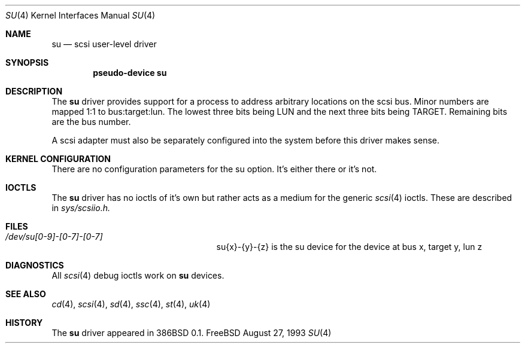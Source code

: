 .\"	$Id: su.4,v 1.10 1997/02/22 13:24:44 peter Exp $
.\" Copyright (c) 1996
.\"	Julian Elischer <julian@freebsd.org>.  All rights reserved.
.\"
.\" Redistribution and use in source and binary forms, with or without
.\" modification, are permitted provided that the following conditions
.\" are met:
.\" 1. Redistributions of source code must retain the above copyright
.\"    notice, this list of conditions and the following disclaimer.
.\"
.\" 2. Redistributions in binary form must reproduce the above copyright
.\"    notice, this list of conditions and the following disclaimer in the
.\"    documentation and/or other materials provided with the distribution.
.\"
.\" THIS SOFTWARE IS PROVIDED BY THE AUTHOR AND CONTRIBUTORS ``AS IS'' AND
.\" ANY EXPRESS OR IMPLIED WARRANTIES, INCLUDING, BUT NOT LIMITED TO, THE
.\" IMPLIED WARRANTIES OF MERCHANTABILITY AND FITNESS FOR A PARTICULAR PURPOSE
.\" ARE DISCLAIMED.  IN NO EVENT SHALL THE AUTHOR OR CONTRIBUTORS BE LIABLE
.\" FOR ANY DIRECT, INDIRECT, INCIDENTAL, SPECIAL, EXEMPLARY, OR CONSEQUENTIAL
.\" DAMAGES (INCLUDING, BUT NOT LIMITED TO, PROCUREMENT OF SUBSTITUTE GOODS
.\" OR SERVICES; LOSS OF USE, DATA, OR PROFITS; OR BUSINESS INTERRUPTION)
.\" HOWEVER CAUSED AND ON ANY THEORY OF LIABILITY, WHETHER IN CONTRACT, STRICT
.\" LIABILITY, OR TORT (INCLUDING NEGLIGENCE OR OTHERWISE) ARISING IN ANY WAY
.\" OUT OF THE USE OF THIS SOFTWARE, EVEN IF ADVISED OF THE POSSIBILITY OF
.\" SUCH DAMAGE.
.\"
.Dd August 27, 1993
.Dt SU 4
.Os FreeBSD
.Sh NAME
.Nm su
.Nd scsi user-level driver
.Sh SYNOPSIS
.Cd "pseudo-device su"
.Sh DESCRIPTION
The
.Nm su
driver provides support for a 
process to address arbitrary locations on the scsi bus. Minor
numbers are mapped 1:1 to bus:target:lun. The lowest three bits being LUN
and the next three bits being TARGET. Remaining bits are the bus number.
.Pp
A scsi adapter must also be separately configured into the system
before this driver makes sense.
.Pp
.Sh KERNEL CONFIGURATION
There are no configuration parameters for the su option. It's either there
or it's not.

.Pp
.Sh IOCTLS
The 
.Nm
driver has no ioctls of it's own but rather acts as a medium for the
generic 
.Xr scsi 4
ioctls. These are described in
.Em sys/scsiio.h.


.Sh FILES
.Bl -tag -width /dev/su0-0-0XXXXXXXXXXX -compact
.It Pa /dev/su[0-9]-[0-7]-[0-7]
su{x}-{y}-{z} is the su device for the device at bus x, target y, lun z
.El
.Sh DIAGNOSTICS
All
.Xr scsi 4
debug ioctls work on 
.Nm
devices.
.Sh SEE ALSO
.Xr cd 4 ,
.Xr scsi 4 ,
.Xr sd 4 ,
.Xr ssc 4 ,
.Xr st 4 ,
.Xr uk 4
.Sh HISTORY
The
.Nm
driver appeared in 386BSD 0.1.
